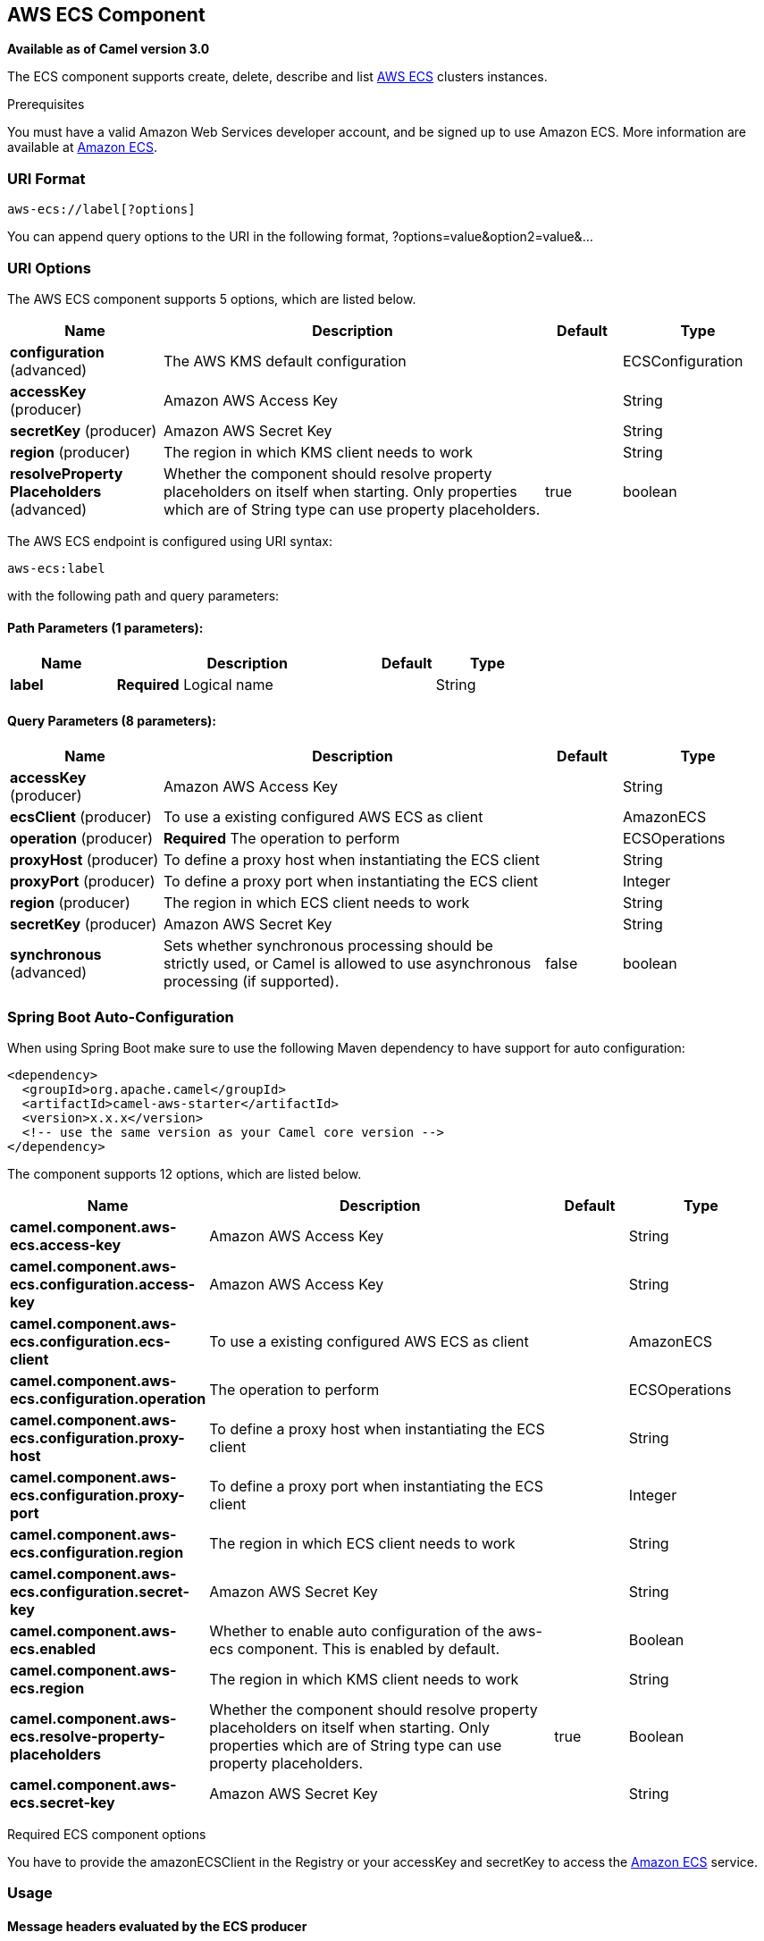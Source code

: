 [[aws-ecs-component]]
== AWS ECS Component

*Available as of Camel version 3.0*

The ECS component supports create, delete, describe and list
https://aws.amazon.com/it/ecs/[AWS ECS] clusters instances.

Prerequisites

You must have a valid Amazon Web Services developer account, and be
signed up to use Amazon ECS. More information are available at
https://aws.amazon.com/ecs/[Amazon ECS].

### URI Format

[source,java]
-------------------------
aws-ecs://label[?options]
-------------------------

You can append query options to the URI in the following format,
?options=value&option2=value&...

### URI Options


// component options: START
The AWS ECS component supports 5 options, which are listed below.



[width="100%",cols="2,5,^1,2",options="header"]
|===
| Name | Description | Default | Type
| *configuration* (advanced) | The AWS KMS default configuration |  | ECSConfiguration
| *accessKey* (producer) | Amazon AWS Access Key |  | String
| *secretKey* (producer) | Amazon AWS Secret Key |  | String
| *region* (producer) | The region in which KMS client needs to work |  | String
| *resolveProperty Placeholders* (advanced) | Whether the component should resolve property placeholders on itself when starting. Only properties which are of String type can use property placeholders. | true | boolean
|===
// component options: END




// endpoint options: START
The AWS ECS endpoint is configured using URI syntax:

----
aws-ecs:label
----

with the following path and query parameters:

==== Path Parameters (1 parameters):


[width="100%",cols="2,5,^1,2",options="header"]
|===
| Name | Description | Default | Type
| *label* | *Required* Logical name |  | String
|===


==== Query Parameters (8 parameters):


[width="100%",cols="2,5,^1,2",options="header"]
|===
| Name | Description | Default | Type
| *accessKey* (producer) | Amazon AWS Access Key |  | String
| *ecsClient* (producer) | To use a existing configured AWS ECS as client |  | AmazonECS
| *operation* (producer) | *Required* The operation to perform |  | ECSOperations
| *proxyHost* (producer) | To define a proxy host when instantiating the ECS client |  | String
| *proxyPort* (producer) | To define a proxy port when instantiating the ECS client |  | Integer
| *region* (producer) | The region in which ECS client needs to work |  | String
| *secretKey* (producer) | Amazon AWS Secret Key |  | String
| *synchronous* (advanced) | Sets whether synchronous processing should be strictly used, or Camel is allowed to use asynchronous processing (if supported). | false | boolean
|===
// endpoint options: END
// spring-boot-auto-configure options: START
=== Spring Boot Auto-Configuration

When using Spring Boot make sure to use the following Maven dependency to have support for auto configuration:

[source,xml]
----
<dependency>
  <groupId>org.apache.camel</groupId>
  <artifactId>camel-aws-starter</artifactId>
  <version>x.x.x</version>
  <!-- use the same version as your Camel core version -->
</dependency>
----


The component supports 12 options, which are listed below.



[width="100%",cols="2,5,^1,2",options="header"]
|===
| Name | Description | Default | Type
| *camel.component.aws-ecs.access-key* | Amazon AWS Access Key |  | String
| *camel.component.aws-ecs.configuration.access-key* | Amazon AWS Access Key |  | String
| *camel.component.aws-ecs.configuration.ecs-client* | To use a existing configured AWS ECS as client |  | AmazonECS
| *camel.component.aws-ecs.configuration.operation* | The operation to perform |  | ECSOperations
| *camel.component.aws-ecs.configuration.proxy-host* | To define a proxy host when instantiating the ECS client |  | String
| *camel.component.aws-ecs.configuration.proxy-port* | To define a proxy port when instantiating the ECS client |  | Integer
| *camel.component.aws-ecs.configuration.region* | The region in which ECS client needs to work |  | String
| *camel.component.aws-ecs.configuration.secret-key* | Amazon AWS Secret Key |  | String
| *camel.component.aws-ecs.enabled* | Whether to enable auto configuration of the aws-ecs component. This is enabled by default. |  | Boolean
| *camel.component.aws-ecs.region* | The region in which KMS client needs to work |  | String
| *camel.component.aws-ecs.resolve-property-placeholders* | Whether the component should resolve property placeholders on itself when starting. Only properties which are of String type can use property placeholders. | true | Boolean
| *camel.component.aws-ecs.secret-key* | Amazon AWS Secret Key |  | String
|===
// spring-boot-auto-configure options: END




Required ECS component options

You have to provide the amazonECSClient in the
Registry or your accessKey and secretKey to access
the https://aws.amazon.com/ecs/[Amazon ECS] service.

### Usage

#### Message headers evaluated by the ECS producer

[width="100%",cols="10%,10%,80%",options="header",]
|=======================================================================
|Header |Type |Description

|`CamelAwsECSMaxResults` |`Integer` |The limit number of results while listing clusters

|`CamelAwsECSOperation` |`String` |The operation we want to perform

|`CamelAwsECSClusterName` |`String` |The cluster name
|=======================================================================

#### ECS Producer operations

Camel-AWS EKS component provides the following operation on the producer side:

- listClusters
- createCluster
- describeCluster
- deleteCluster

Dependencies

Maven users will need to add the following dependency to their pom.xml.

*pom.xml*

[source,xml]
---------------------------------------
<dependency>
    <groupId>org.apache.camel</groupId>
    <artifactId>camel-aws-ecs</artifactId>
    <version>${camel-version}</version>
</dependency>
---------------------------------------

where `${camel-version`} must be replaced by the actual version of Camel
(3.0.0 or higher).

### See Also

* Configuring Camel
* Component
* Endpoint
* Getting Started

* AWS Component
